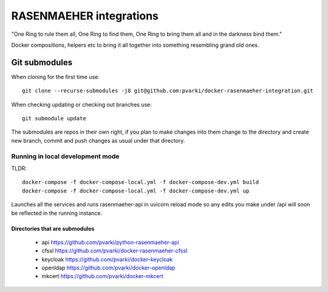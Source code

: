========================
RASENMAEHER integrations
========================

"One Ring to rule them all, One Ring to find them, One Ring to bring them all and in the darkness bind them."

Docker compositions, helpers etc to bring it all together into something resembling grand old ones.


Git submodules
--------------

When cloning for the first time use::

    git clone --recurse-submodules -j8 git@github.com:pvarki/docker-rasenmaeher-integration.git

When checking updating or checking out branches use::

    git submodule update

The submodules are repos in their own right, if you plan to make changes into them change
to the directory and create new branch, commit and push changes as usual under that directory.

Running in local development mode
_________________________________

TLDR::

    docker-compose -f docker-compose-local.yml -f docker-compose-dev.yml build
    docker-compose -f docker-compose-local.yml -f docker-compose-dev.yml up

Launches all the services and runs rasenmaeher-api in uvicorn reload mode so any edits
you make under /api will soon be reflected in the running instance.


Directories that are submodules
^^^^^^^^^^^^^^^^^^^^^^^^^^^^^^^

  - api https://github.com/pvarki/python-rasenmaeher-api
  - cfssl https://github.com/pvarki/docker-rasenmaeher-cfssl
  - keycloak https://github.com/pvarki/docker-keycloak
  - openldap https://github.com/pvarki/docker-openldap
  - mkcert https://github.com/pvarki/docker-mkcert
